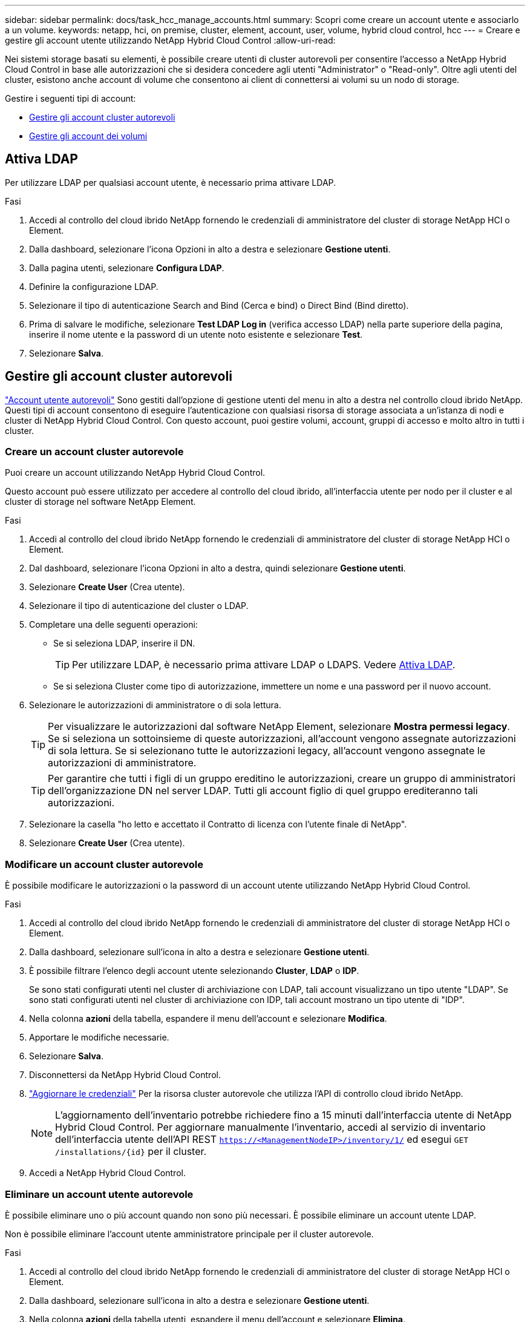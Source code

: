 ---
sidebar: sidebar 
permalink: docs/task_hcc_manage_accounts.html 
summary: Scopri come creare un account utente e associarlo a un volume. 
keywords: netapp, hci, on premise, cluster, element, account, user, volume, hybrid cloud control, hcc 
---
= Creare e gestire gli account utente utilizzando NetApp Hybrid Cloud Control
:allow-uri-read: 


[role="lead"]
Nei sistemi storage basati su elementi, è possibile creare utenti di cluster autorevoli per consentire l'accesso a NetApp Hybrid Cloud Control in base alle autorizzazioni che si desidera concedere agli utenti "Administrator" o "Read-only". Oltre agli utenti del cluster, esistono anche account di volume che consentono ai client di connettersi ai volumi su un nodo di storage. 

Gestire i seguenti tipi di account:

* <<Gestire gli account cluster autorevoli>>
* <<Gestire gli account dei volumi>>




== Attiva LDAP

Per utilizzare LDAP per qualsiasi account utente, è necessario prima attivare LDAP.

.Fasi
. Accedi al controllo del cloud ibrido NetApp fornendo le credenziali di amministratore del cluster di storage NetApp HCI o Element.
. Dalla dashboard, selezionare l'icona Opzioni in alto a destra e selezionare *Gestione utenti*.
. Dalla pagina utenti, selezionare *Configura LDAP*.
. Definire la configurazione LDAP.
. Selezionare il tipo di autenticazione Search and Bind (Cerca e bind) o Direct Bind (Bind diretto).
. Prima di salvare le modifiche, selezionare *Test LDAP Log in* (verifica accesso LDAP) nella parte superiore della pagina, inserire il nome utente e la password di un utente noto esistente e selezionare *Test*.
. Selezionare *Salva*.




== Gestire gli account cluster autorevoli

link:concept_cg_hci_accounts.html#authoritative-user-accounts["Account utente autorevoli"] Sono gestiti dall'opzione di gestione utenti del menu in alto a destra nel controllo cloud ibrido NetApp. Questi tipi di account consentono di eseguire l'autenticazione con qualsiasi risorsa di storage associata a un'istanza di nodi e cluster di NetApp Hybrid Cloud Control. Con questo account, puoi gestire volumi, account, gruppi di accesso e molto altro in tutti i cluster.



=== Creare un account cluster autorevole

Puoi creare un account utilizzando NetApp Hybrid Cloud Control.

Questo account può essere utilizzato per accedere al controllo del cloud ibrido, all'interfaccia utente per nodo per il cluster e al cluster di storage nel software NetApp Element.

.Fasi
. Accedi al controllo del cloud ibrido NetApp fornendo le credenziali di amministratore del cluster di storage NetApp HCI o Element.
. Dal dashboard, selezionare l'icona Opzioni in alto a destra, quindi selezionare *Gestione utenti*.
. Selezionare *Create User* (Crea utente).
. Selezionare il tipo di autenticazione del cluster o LDAP.
. Completare una delle seguenti operazioni:
+
** Se si seleziona LDAP, inserire il DN.
+

TIP: Per utilizzare LDAP, è necessario prima attivare LDAP o LDAPS. Vedere <<Attiva LDAP>>.

** Se si seleziona Cluster come tipo di autorizzazione, immettere un nome e una password per il nuovo account.


. Selezionare le autorizzazioni di amministratore o di sola lettura.
+

TIP: Per visualizzare le autorizzazioni dal software NetApp Element, selezionare *Mostra permessi legacy*. Se si seleziona un sottoinsieme di queste autorizzazioni, all'account vengono assegnate autorizzazioni di sola lettura. Se si selezionano tutte le autorizzazioni legacy, all'account vengono assegnate le autorizzazioni di amministratore.

+

TIP: Per garantire che tutti i figli di un gruppo ereditino le autorizzazioni, creare un gruppo di amministratori dell'organizzazione DN nel server LDAP. Tutti gli account figlio di quel gruppo erediteranno tali autorizzazioni.

. Selezionare la casella "ho letto e accettato il Contratto di licenza con l'utente finale di NetApp".
. Selezionare *Create User* (Crea utente).




=== Modificare un account cluster autorevole

È possibile modificare le autorizzazioni o la password di un account utente utilizzando NetApp Hybrid Cloud Control.

.Fasi
. Accedi al controllo del cloud ibrido NetApp fornendo le credenziali di amministratore del cluster di storage NetApp HCI o Element.
. Dalla dashboard, selezionare sull'icona in alto a destra e selezionare *Gestione utenti*.
. È possibile filtrare l'elenco degli account utente selezionando *Cluster*, *LDAP* o *IDP*.
+
Se sono stati configurati utenti nel cluster di archiviazione con LDAP, tali account visualizzano un tipo utente "LDAP". Se sono stati configurati utenti nel cluster di archiviazione con IDP, tali account mostrano un tipo utente di "IDP".

. Nella colonna *azioni* della tabella, espandere il menu dell'account e selezionare *Modifica*.
. Apportare le modifiche necessarie.
. Selezionare *Salva*.
. Disconnettersi da NetApp Hybrid Cloud Control.
. link:task_mnode_manage_storage_cluster_assets.html#edit-the-stored-credentials-for-a-storage-cluster-asset["Aggiornare le credenziali"] Per la risorsa cluster autorevole che utilizza l'API di controllo cloud ibrido NetApp.
+

NOTE: L'aggiornamento dell'inventario potrebbe richiedere fino a 15 minuti dall'interfaccia utente di NetApp Hybrid Cloud Control. Per aggiornare manualmente l'inventario, accedi al servizio di inventario dell'interfaccia utente dell'API REST `https://<ManagementNodeIP>/inventory/1/` ed esegui `GET /installations​/{id}` per il cluster.

. Accedi a NetApp Hybrid Cloud Control.




=== Eliminare un account utente autorevole

È possibile eliminare uno o più account quando non sono più necessari. È possibile eliminare un account utente LDAP.

Non è possibile eliminare l'account utente amministratore principale per il cluster autorevole.

.Fasi
. Accedi al controllo del cloud ibrido NetApp fornendo le credenziali di amministratore del cluster di storage NetApp HCI o Element.
. Dalla dashboard, selezionare sull'icona in alto a destra e selezionare *Gestione utenti*.
. Nella colonna *azioni* della tabella utenti, espandere il menu dell'account e selezionare *Elimina*.
. Confermare l'eliminazione selezionando *Sì*.




== Gestire gli account dei volumi

link:concept_cg_hci_accounts.html#volume-accounts["Account di volume"] Sono gestiti all'interno della tabella NetApp Hybrid Cloud Control Volumes. Questi account sono specifici solo per il cluster di storage in cui sono stati creati. Questi tipi di account consentono di impostare le autorizzazioni sui volumi in rete, ma non hanno alcun effetto al di fuori di tali volumi.

Un account volume contiene l'autenticazione CHAP richiesta per accedere ai volumi assegnati.



=== Creare un account volume

Creare un account specifico per questo volume.

.Fasi
. Accedi al controllo del cloud ibrido NetApp fornendo le credenziali di amministratore del cluster di storage NetApp HCI o Element.
. Dalla dashboard, selezionare *Storage* > *Volumes*.
. Selezionare la scheda *account*.
. Selezionare il pulsante *Crea account*.
. Immettere un nome per il nuovo account.
. Nella sezione CHAP Settings (Impostazioni CHAP), immettere le seguenti informazioni:
+
** Initiator Secret per l'autenticazione della sessione del nodo CHAP
** Segreto di destinazione per l'autenticazione della sessione del nodo CHAP
+

NOTE: Per generare automaticamente una password, lasciare vuoti i campi delle credenziali.



. Selezionare *Crea account*.




=== Modificare un account volume

È possibile modificare le informazioni CHAP e modificare se un account è attivo o bloccato.


IMPORTANT: L'eliminazione o il blocco di un account associato al nodo di gestione comporta un nodo di gestione inaccessibile.

.Fasi
. Accedi al controllo del cloud ibrido NetApp fornendo le credenziali di amministratore del cluster di storage NetApp HCI o Element.
. Dalla dashboard, selezionare *Storage* > *Volumes*.
. Selezionare la scheda *account*.
. Nella colonna *azioni* della tabella, espandere il menu dell'account e selezionare *Modifica*.
. Apportare le modifiche necessarie.
. Confermare le modifiche selezionando *Sì*.




=== Eliminare un account volume

Eliminare un account non più necessario.

Prima di eliminare un account di volume, eliminare e rimuovere i volumi associati all'account.


IMPORTANT: L'eliminazione o il blocco di un account associato al nodo di gestione comporta un nodo di gestione inaccessibile.


NOTE: I volumi persistenti associati ai servizi di gestione vengono assegnati a un nuovo account durante l'installazione o l'aggiornamento. Se si utilizzano volumi persistenti, non modificare o eliminare i volumi o l'account associato. Se si eliminano questi account, si potrebbe rendere inutilizzabile il nodo di gestione.

.Fasi
. Accedi al controllo del cloud ibrido NetApp fornendo le credenziali di amministratore del cluster di storage NetApp HCI o Element.
. Dalla dashboard, selezionare *Storage* > *Volumes*.
. Selezionare la scheda *account*.
. Nella colonna *azioni* della tabella, espandere il menu dell'account e selezionare *Elimina*.
. Confermare l'eliminazione selezionando *Sì*.


[discrete]
== Trova ulteriori informazioni

* link:concept_cg_hci_accounts.html["Scopri di più sugli account"]
* http://docs.netapp.com/sfe-122/topic/com.netapp.doc.sfe-ug/GUID-E93D3BAF-5A60-414D-86AF-0C1F86D43F26.html["Utilizzare gli account utente"^]
* https://docs.netapp.com/us-en/vcp/index.html["Plug-in NetApp Element per server vCenter"^]
* https://www.netapp.com/hybrid-cloud/hci-documentation/["Pagina delle risorse NetApp HCI"^]


